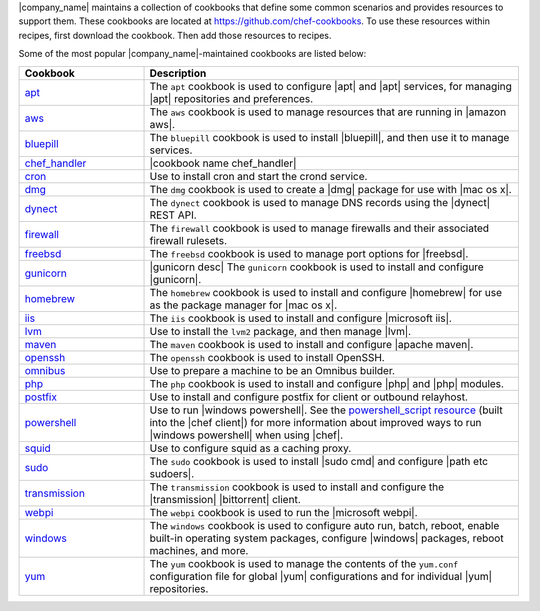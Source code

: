 .. The contents of this file may be included in multiple topics (using the includes directive).
.. The contents of this file should be modified in a way that preserves its ability to appear in multiple topics.


|company_name| maintains a collection of cookbooks that define some common scenarios and provides resources to support them. These cookbooks are located at https://github.com/chef-cookbooks. To use these resources within recipes, first download the cookbook. Then add those resources to recipes.

Some of the most popular |company_name|-maintained cookbooks are listed below:

.. list-table::
   :widths: 150 450
   :header-rows: 1

   * - Cookbook
     - Description
   * - `apt <https://github.com/chef-cookbooks/apt>`_
     - The ``apt`` cookbook is used to configure |apt| and |apt| services, for managing |apt| repositories and preferences.
   * - `aws <https://github.com/chef-cookbooks/aws>`_
     - The ``aws`` cookbook is used to manage resources that are running in |amazon aws|.
   * - `bluepill <https://github.com/chef-cookbooks/bluepill>`_
     - The ``bluepill`` cookbook is used to install |bluepill|, and then use it to manage services.
   * - `chef_handler <http://docs.chef.io/resource_chef_handler.html>`_
     - |cookbook name chef_handler|
   * - `cron <https://github.com/chef-cookbooks/cron>`_
     - Use to install cron and start the crond service.
   * - `dmg <https://github.com/chef-cookbooks/dmg>`_
     - The ``dmg`` cookbook is used to create a |dmg| package for use with |mac os x|.
   * - `dynect <https://github.com/chef-cookbooks/dynect>`_
     - The ``dynect`` cookbook is used to manage DNS records using the |dynect| REST API.
   * - `firewall <https://github.com/chef-cookbooks/firewall>`_
     - The ``firewall`` cookbook is used to manage firewalls and their associated firewall rulesets.
   * - `freebsd <https://github.com/chef-cookbooks/freebsd>`_
     - The ``freebsd`` cookbook is used to manage port options for |freebsd|.
   * - `gunicorn <https://github.com/chef-cookbooks/gunicorn>`_
     - |gunicorn desc| The ``gunicorn`` cookbook is used to install and configure |gunicorn|.
   * - `homebrew <https://github.com/chef-cookbooks/homebrew>`_
     - The ``homebrew`` cookbook is used to install and configure |homebrew| for use as the package manager for |mac os x|.
   * - `iis <https://github.com/chef-cookbooks/iis>`_
     - The ``iis`` cookbook is used to install and configure |microsoft iis|.
   * - `lvm <https://github.com/chef-cookbooks/lvm>`_
     - Use to install the ``lvm2`` package, and then manage |lvm|.
   * - `maven <https://github.com/chef-cookbooks/maven>`_
     - The ``maven`` cookbook is used to install and configure |apache maven|.
   * - `openssh <https://github.com/chef-cookbooks/openssh>`_
     - The ``openssh`` cookbook is used to install OpenSSH.
   * - `omnibus <https://github.com/chef-cookbooks/omnibus>`_
     - Use to prepare a machine to be an Omnibus builder.
   * - `php <https://github.com/chef-cookbooks/php>`_
     - The ``php`` cookbook is used to install and configure |php| and |php| modules.
   * - `postfix <https://github.com/chef-cookbooks/postfix>`_
     - Use to install and configure postfix for client or outbound relayhost.
   * - `powershell <https://github.com/chef-cookbooks/powershell>`_
     - Use to run |windows powershell|. See the `powershell_script resource <http://docs.chef.io/resource_powershell_script.html>`__ (built into the |chef client|) for more information about improved ways to run |windows powershell| when using |chef|.
   * - `squid <https://github.com/chef-cookbooks/squid>`_
     - Use to configure squid as a caching proxy.
   * - `sudo <https://github.com/chef-cookbooks/sudo>`_
     - The ``sudo`` cookbook is used to install |sudo cmd| and configure |path etc sudoers|.
   * - `transmission <https://github.com/chef-cookbooks/transmission>`_
     - The ``transmission`` cookbook is used to install and configure the |transmission| |bittorrent| client.
   * - `webpi <https://github.com/chef-cookbooks/webpi>`_
     - The ``webpi`` cookbook is used to run the |microsoft webpi|.
   * - `windows <https://github.com/chef-cookbooks/windows>`_
     - The ``windows`` cookbook is used to configure auto run, batch, reboot, enable built-in operating system packages, configure |windows| packages, reboot machines, and more.
   * - `yum <https://github.com/chef-cookbooks/yum>`_
     - The ``yum`` cookbook is used to manage the contents of the ``yum.conf`` configuration file for global |yum| configurations and for individual |yum| repositories.
